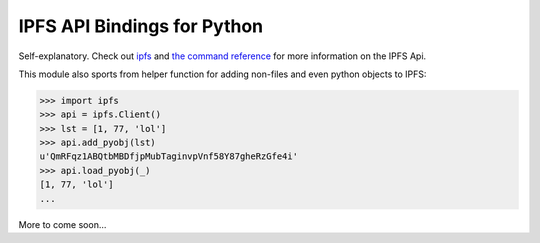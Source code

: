 IPFS API Bindings for Python
============================

Self-explanatory.  Check out `ipfs <http://ipfs.io/>`_ and `the command reference <http://ipfs.io/docs/commands/>`_ for more information on the IPFS Api.

This module also sports from helper function for adding non-files and even python objects to IPFS:

.. code-block:: python
    
    >>> import ipfs
    >>> api = ipfs.Client()
    >>> lst = [1, 77, 'lol']
    >>> api.add_pyobj(lst)
    u'QmRFqz1ABQtbMBDfjpMubTaginvpVnf58Y87gheRzGfe4i'
    >>> api.load_pyobj(_)
    [1, 77, 'lol']
    ...

More to come soon...
